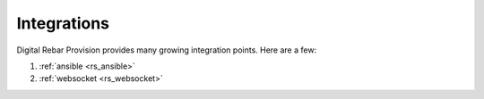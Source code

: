 .. Copyright (c) 2017 RackN Inc.
.. Licensed under the Apache License, Version 2.0 (the "License");
.. Digital Rebar Provision documentation under Digital Rebar master license
.. index::
  pair: Digital Rebar Provision; Integrations

.. _rs_integrations:


Integrations
~~~~~~~~~~~~

Digital Rebar Provision provides many growing integration points.  Here are a few:

1. :ref:`ansible <rs_ansible>`
#. :ref:`websocket <rs_websocket>`

